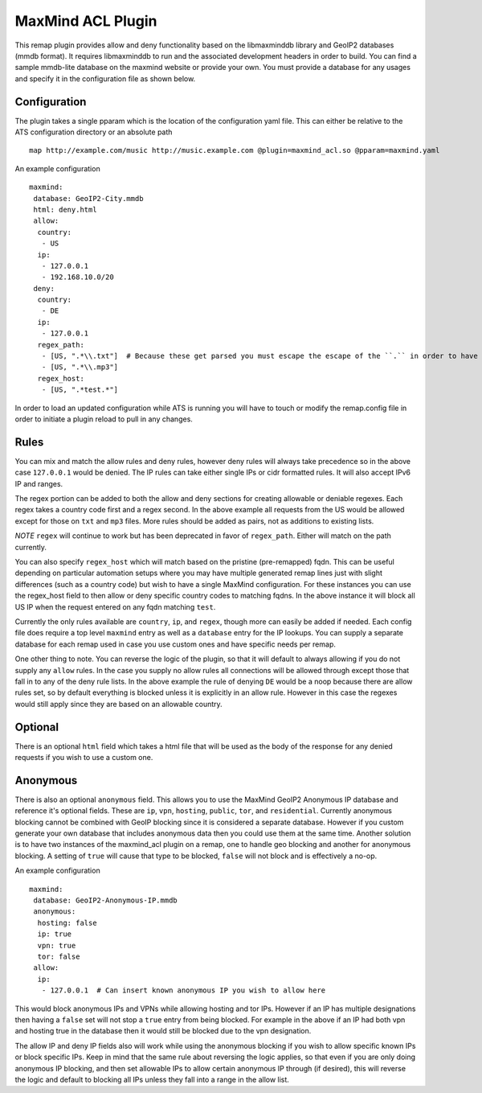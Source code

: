 .. _admin-plugins-maxmind-acl:

MaxMind ACL Plugin
******************

.. Licensed to the Apache Software Foundation (ASF) under one
   or more contributor license agreements.  See the NOTICE file
  distributed with this work for additional information
  regarding copyright ownership.  The ASF licenses this file
  to you under the Apache License, Version 2.0 (the
  "License"); you may not use this file except in compliance
  with the License.  You may obtain a copy of the License at

   http://www.apache.org/licenses/LICENSE-2.0

  Unless required by applicable law or agreed to in writing,
  software distributed under the License is distributed on an
  "AS IS" BASIS, WITHOUT WARRANTIES OR CONDITIONS OF ANY
  KIND, either express or implied.  See the License for the
  specific language governing permissions and limitations
  under the License.

This remap plugin provides allow and deny functionality based on the libmaxminddb
library and GeoIP2 databases (mmdb format). It requires libmaxminddb to run
and the associated development headers in order to build. You can find a sample
mmdb-lite database on the maxmind website or provide your own. You must provide a database
for any usages and specify it in the configuration file as shown below.

Configuration
=============

The plugin takes a single pparam which is the location of the configuration yaml
file. This can either be relative to the ATS configuration directory or an absolute path ::

   map http://example.com/music http://music.example.com @plugin=maxmind_acl.so @pparam=maxmind.yaml

An example configuration ::

   maxmind:
    database: GeoIP2-City.mmdb
    html: deny.html
    allow:
     country:
      - US
     ip:
      - 127.0.0.1
      - 192.168.10.0/20
    deny:
     country:
      - DE
     ip:
      - 127.0.0.1
     regex_path:
      - [US, ".*\\.txt"]  # Because these get parsed you must escape the escape of the ``.`` in order to have it be escaped in the regex, resulting in ".*\.txt"
      - [US, ".*\\.mp3"]
     regex_host:
      - [US, ".*test.*"]

In order to load an updated configuration while ATS is running you will have to touch or modify the remap.config file in order to initiate a plugin reload to pull in any changes.

Rules
=====

You can mix and match the allow rules and deny rules, however deny rules will always take precedence so in the above case ``127.0.0.1`` would be denied.
The IP rules can take either single IPs or cidr formatted rules. It will also accept IPv6 IP and ranges.

The regex portion can be added to both the allow and deny sections for creating allowable or deniable regexes. Each regex takes a country code first and a regex second.
In the above example all requests from the US would be allowed except for those on ``txt`` and ``mp3`` files. More rules should be added as pairs, not as additions to existing lists.

*NOTE* ``regex`` will continue to work but has been deprecated in favor of ``regex_path``. Either will match on the path currently.

You can also specify ``regex_host`` which will match based on the pristine (pre-remapped) fqdn. This can be useful depending on particular automation setups where you may have
multiple generated remap lines just with slight differences (such as a country code) but wish to have a single MaxMind configuration. For these instances you can
use the regex_host field to then allow or deny specific country codes to matching fqdns. In the above instance it will block all US IP when the request entered on any fqdn matching ``test``.

Currently the only rules available are ``country``, ``ip``, and ``regex``, though more can easily be added if needed. Each config file does require a top level
``maxmind`` entry as well as a ``database`` entry for the IP lookups.  You can supply a separate database for each remap used in case you use custom
ones and have specific needs per remap.

One other thing to note.  You can reverse the logic of the plugin, so that it will default to always allowing if you do not supply any ``allow`` rules.
In the case you supply no allow rules all connections will be allowed through except those that fall in to any of the deny rule lists. In the above example
the rule of denying ``DE`` would be a noop because there are allow rules set, so by default everything is blocked unless it is explicitly in an allow rule.
However in this case the regexes would still apply since they are based on an allowable country.

Optional
========

There is an optional ``html`` field which takes a html file that will be used as the body of the response for any denied requests if you wish to use a custom one.

Anonymous
=========

There is also an optional ``anonymous`` field. This allows you to use the MaxMind GeoIP2 Anonymous IP database and reference it's optional fields. These are ``ip``, ``vpn``,
``hosting``, ``public``, ``tor``, and ``residential``. Currently anonymous blocking cannot be combined with GeoIP blocking since it is considered a separate database.
However if you custom generate your own database that includes anonymous data then you could use them at the same time. Another solution is to have two instances
of the maxmind_acl plugin on a remap, one to handle geo blocking and another for anonymous blocking. A setting of ``true`` will cause that type to be blocked, ``false``
will not block and is effectively a no-op.

An example configuration ::

   maxmind:
    database: GeoIP2-Anonymous-IP.mmdb
    anonymous:
     hosting: false
     ip: true
     vpn: true
     tor: false
    allow:
     ip:
      - 127.0.0.1  # Can insert known anonymous IP you wish to allow here

This would block anonymous IPs and VPNs while allowing hosting and tor IPs. However if an IP has multiple designations then having a ``false`` set will not stop a ``true`` entry from being blocked.
For example in the above if an IP had both vpn and hosting true in the database then it would still be blocked due to the vpn designation.

The allow IP and deny IP fields also will work while using the anonymous blocking if you wish to allow specific known IPs or block specific IPs. Keep in mind that the same rule about reversing the logic
applies, so that even if you are only doing anonymous IP blocking, and then set allowable IPs to allow certain anonymous IP through (if desired), this will reverse the logic and default to blocking all
IPs unless they fall into a range in the allow list.
